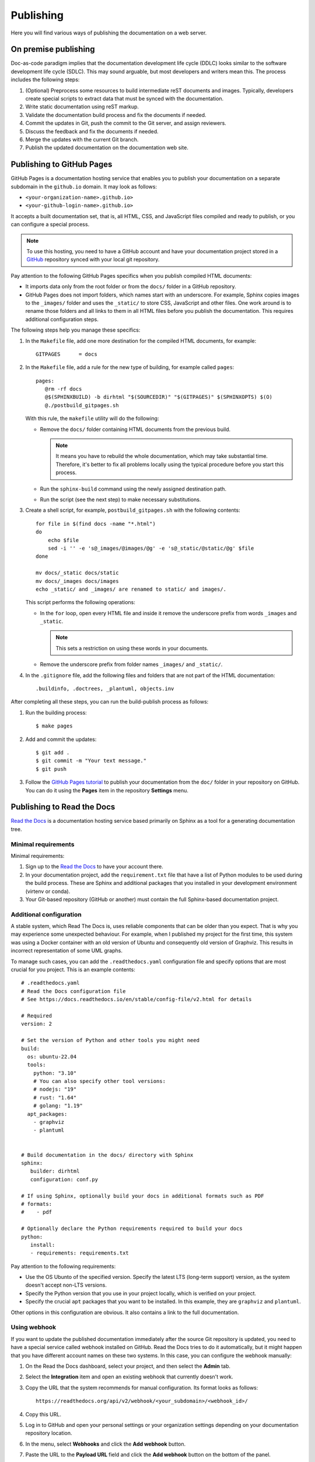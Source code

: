 .. _resources_pipeline:

Publishing
##########

Here you will find various ways of publishing the documentation on a web server.


On premise publishing
=====================

Doc-as-code paradigm implies that the documentation development life cycle (DDLC) looks similar
to the software development life cycle (SDLC).
This may sound arguable, but most developers and writers mean this.
The process includes the following steps:

#. (Optional) Preprocess some resources to build intermediate reST documents and images. Typically, developers
   create special scripts to extract data that must be synced with the documentation.
#. Write static documentation using reST markup.
#. Validate the documentation build process and fix the documents if needed.
#. Commit the updates in Git, push the commit to the Git server, and assign reviewers.
#. Discuss the feedback and fix the documents if needed.
#. Merge the updates with the current Git branch.
#. Publish the updated documentation on the documentation web site.


Publishing to GitHub Pages
==========================

GitHub Pages is a documentation hosting service that enables you to publish your documentation on a separate subdomain
in the ``github.io`` domain. It may look as follows:

*  ``<your-organization-name>.github.io>``
*  ``<your-github-login-name>.github.io>``

It accepts a built documentation set, that is, all HTML, CSS, and JavaScript files compiled and ready to publish,
or you can configure a special process.

.. note:: To use this hosting, you need to have a GitHub account and have your documentation project stored in a
   `GitHub <https://github.com>`_ repository synced with your local git repository.

Pay attention to the following GitHub Pages specifics when you publish compiled HTML documents:

*  It imports data only from the root folder or from the ``docs/`` folder in a GitHub repository.
*  GitHub Pages does not import folders, which names start with an underscore.
   For example, Sphinx copies images to the ``_images/`` folder and uses the ``_static/`` to store CSS, JavaScript and
   other files. One work around is to rename those folders and all links to them in all HTML files before you publish
   the documentation. This requires additional configuration steps.

The following steps help you manage these specifics:

#. In the ``Makefile`` file, add one more destination for the compiled HTML documents, for example::

      GITPAGES      = docs

#. In the ``Makefile`` file, add a rule for the new type of building, for example called ``pages``::

      pages:
         @rm -rf docs
         @$(SPHINXBUILD) -b dirhtml "$(SOURCEDIR)" "$(GITPAGES)" $(SPHINXOPTS) $(O)
         @./postbuild_gitpages.sh

   With this rule, the ``makefile`` utility will do the following:

   *  Remove the ``docs/`` folder containing HTML documents from the previous build.

      .. note:: It means you have to rebuild the whole documentation, which may take substantial time.
         Therefore, it's better to fix all problems locally using the typical procedure before you start this process.

   *  Run the ``sphinx-build`` command using the newly assigned destination path.
   *  Run the script (see the next step) to make necessary substitutions.

#. Create a shell script, for example, ``postbuild_gitpages.sh`` with the following contents::

      for file in $(find docs -name "*.html")
      do
          echo $file
          sed -i '' -e 's@_images/@images/@g' -e 's@_static/@static/@g' $file
      done

      mv docs/_static docs/static
      mv docs/_images docs/images
      echo _static/ and _images/ are renamed to static/ and images/.

   This script performs the following operations:

   *  In the ``for`` loop, open every HTML file and inside it remove the underscore prefix
      from words ``_images`` and ``_static``.

      .. note:: This sets a restriction on using these words in your documents.

   *  Remove the underscore prefix from folder names ``_images/`` and ``_static/``.

#. In the ``.gitignore`` file, add the following files and folders that are not part of the HTML documentation::

      .buildinfo, .doctrees, _plantuml, objects.inv

After completing all these steps, you can run the build-publish process as follows:

#. Run the building process::

      $ make pages

#. Add and commit the updates::

      $ git add .
      $ git commit -m "Your text message."
      $ git push

#. Follow the `GitHub Pages tutorial <https://docs.github.com/en/pages>`_ to publish
   your documentation from the ``doc/`` folder in your repository on GitHub.
   You can do it using the **Pages** item in the repository **Settings** menu.


Publishing to Read the Docs
===========================

`Read the Docs <https://readthedocs.org/>`_ is a documentation hosting service based primarily on Sphinx
as a tool for a generating documentation tree.


Minimal requirements
--------------------

Minimal requirements:

#. Sign up to the `Read the Docs <https://readthedocs.org/>`_ to have your account there.
#. In your documentation project, add
   the ``requirement.txt`` file that have a list of Python modules to be used during the build process.
   These are Sphinx and additional packages that you installed in your development environment (virtenv or conda).
#. Your Git-based repository (GitHub or another) must contain the full Sphinx-based documentation project.


Additional configuration
------------------------

A stable system, which Read The Docs is, uses reliable components that can be older than you expect.
That is why you may experience some unexpected behaviour.
For example, when I published my project for the first time, this system was using a Docker container with
an old version of Ubuntu and consequently old version of Graphviz.
This results in incorrect representation of some UML graphs.

To manage such cases, you can add the ``.readthedocs.yaml`` configuration file and specify options that are
most crucial for you project. This is an example contents::

   # .readthedocs.yaml
   # Read the Docs configuration file
   # See https://docs.readthedocs.io/en/stable/config-file/v2.html for details

   # Required
   version: 2

   # Set the version of Python and other tools you might need
   build:
     os: ubuntu-22.04
     tools:
       python: "3.10"
       # You can also specify other tool versions:
       # nodejs: "19"
       # rust: "1.64"
       # golang: "1.19"
     apt_packages:
       - graphviz
       - plantuml


   # Build documentation in the docs/ directory with Sphinx
   sphinx:
      builder: dirhtml
      configuration: conf.py

   # If using Sphinx, optionally build your docs in additional formats such as PDF
   # formats:
   #    - pdf

   # Optionally declare the Python requirements required to build your docs
   python:
      install:
      - requirements: requirements.txt

Pay attention to the following requirements:

*  Use the OS Ubunto of the specified version.
   Specify the latest LTS (long-term support) version, as the system doesn't accept non-LTS versions.
*  Specify the Python version that you use in your project locally, which is verified on your project.
*  Specify the crucial ``apt`` packages that you want to be installed.
   In this example, they are ``graphviz`` and ``plantuml``.

Other options in this configuration are obvious. It also contains a link to the full documentation.


Using webhook
-------------

If you want to update the published documentation immediately after the source Git repository is updated,
you need to have a special service called webhook installed on GitHub.
Read the Docs tries to do it automatically, but it might happen that you have different account names on these
two systems.
In this case, you can configure the webhook manually:

#. On the Read the Docs dashboard, select your project, and then select the **Admin** tab.
#. Select the **Integration** item and open an existing webhook that currently doesn't work.
#. Copy the URL that the system recommends for manual configuration. Its format looks as follows::

      https://readthedocs.org/api/v2/webhook/<your_subdomain>/<webhook_id>/

#. Copy this URL.
#. Log in to GitHub and open your personal settings or your organization settings depending on your documentation
   repository location.
#. In the menu, select **Webhooks** and click the **Add webhook** button.
#. Paste the URL to the **Payload URL** field and click the **Add webhook** button on the bottom of the panel.
#. Go back to the the Read the Docs dashboard, make sure the webhook settings panel is still open, and click
   the **Resync webhook** button. If success, the panel will display the 200 code.

Now you can test if a change in the GitHub repository starts the documentation build process in Read the Docs.


Additional resources
====================

*  `UnlockedEdu/documentation-pipeline-generator <https://github.com/UnlockedEdu/documentation-pipeline-generator>`_ and
   a separate `documentation site <https://unlockededu.github.io/documentation-pipeline-generator/>`_
*  `Docs-as-code pipeline on GitLab using Sphinx and Docker <https://gitlab.com/papercut-docs-as-code/docs-as-code>`_
*  `Treat Docs Like Code: GitHub and Sphinx <https://www.docslikecode.com/>`_
*  `GitHub Pages <https://docs.github.com/en/pages>`_
*  `Read the Docs Tutorial <https://docs.readthedocs.io/en/stable/tutorial/>`_